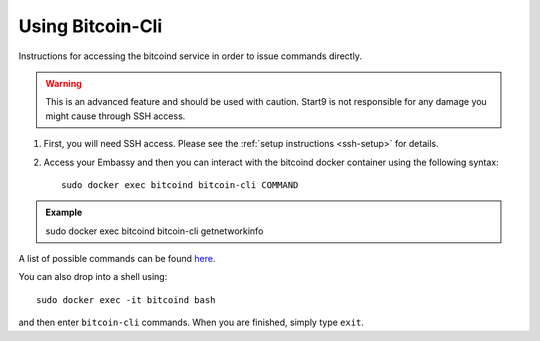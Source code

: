 .. _bitcoin-cli:

*****************
Using Bitcoin-Cli
*****************

Instructions for accessing the bitcoind service in order to issue commands directly.

.. warning:: This is an advanced feature and should be used with caution. Start9 is not responsible for any damage you might cause through SSH access.

1. First, you will need SSH access.  Please see the :ref:`setup instructions <ssh-setup>` for details.
2. Access your Embassy and then you can interact with the bitcoind docker container using the following syntax::

    sudo docker exec bitcoind bitcoin-cli COMMAND

.. admonition:: Example

    sudo docker exec bitcoind bitcoin-cli getnetworkinfo

A list of possible commands can be found `here <https://chainquery.com/bitcoin-cli>`_.

You can also drop into a shell using::

    sudo docker exec -it bitcoind bash

and then enter ``bitcoin-cli`` commands.  When you are finished, simply type ``exit``.